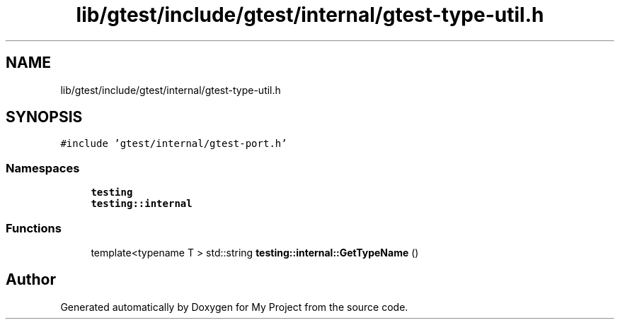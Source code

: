 .TH "lib/gtest/include/gtest/internal/gtest-type-util.h" 3 "Sun Jul 12 2020" "My Project" \" -*- nroff -*-
.ad l
.nh
.SH NAME
lib/gtest/include/gtest/internal/gtest-type-util.h
.SH SYNOPSIS
.br
.PP
\fC#include 'gtest/internal/gtest\-port\&.h'\fP
.br

.SS "Namespaces"

.in +1c
.ti -1c
.RI " \fBtesting\fP"
.br
.ti -1c
.RI " \fBtesting::internal\fP"
.br
.in -1c
.SS "Functions"

.in +1c
.ti -1c
.RI "template<typename T > std::string \fBtesting::internal::GetTypeName\fP ()"
.br
.in -1c
.SH "Author"
.PP 
Generated automatically by Doxygen for My Project from the source code\&.
